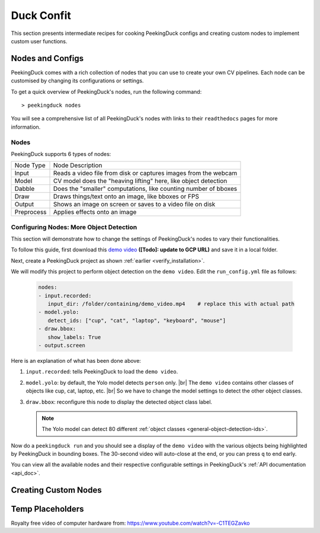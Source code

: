 ***********
Duck Confit
***********

.. |br| raw:: html

   <br />


This section presents intermediate recipes for cooking PeekingDuck configs and
creating custom nodes to implement custom user functions.


Nodes and Configs
=================

PeekingDuck comes with a rich collection of nodes that you can use to create
your own CV pipelines. Each node can be customised by changing its
configurations or settings.

To get a quick overview of PeekingDuck's nodes, run the following command::

   > peekingduck nodes

.. image:: https://raw.githubusercontent.com/aimakerspace/PeekingDuck/dev/images/tutorials/ss_pkd_nodes.png
   :width: 1575
   :height: 360
   :alt: PeekingDuck screenshot : nodes output

You will see a comprehensive list of all PeekingDuck's nodes with links to their
``readthedocs`` pages for more information.


Nodes
-----

PeekingDuck supports 6 types of nodes:

+------------+-----------------------------------------------------------------+
| Node Type  | Node Description                                                |
+------------+-----------------------------------------------------------------+
| Input      | Reads a video file from disk or captures images from the webcam |
+------------+-----------------------------------------------------------------+
| Model      | CV model does the "heaving lifting" here, like object detection |
+------------+-----------------------------------------------------------------+
| Dabble     | Does the "smaller" computations, like counting number of bboxes |
+------------+-----------------------------------------------------------------+
| Draw       | Draws things/text onto an image, like bboxes or FPS             |
+------------+-----------------------------------------------------------------+
| Output     | Shows an image on screen or saves to a video file on disk       |
+------------+-----------------------------------------------------------------+
| Preprocess | Applies effects onto an image                                   |
+------------+-----------------------------------------------------------------+


.. _configure_nodes:

Configuring Nodes: More Object Detection
----------------------------------------

This section will demonstrate how to change the settings of PeekingDuck's nodes 
to vary their functionalities.

To follow this guide, first download this `demo video
<http://orchard.dnsalias.com:8100/computers_800.mp4>`_
**([Todo]: update to GCP URL)** and save it in a local folder.

Next, create a PeekingDuck project as shown :ref:`earlier <verify_installation>`.

We will modify this project to perform object detection on the ``demo video``.
Edit the ``run_config.yml`` file as follows:

   .. code-block:: yaml

      nodes:
      - input.recorded:
         input_dir: /folder/containing/demo_video.mp4    # replace this with actual path
      - model.yolo:
         detect_ids: ["cup", "cat", "laptop", "keyboard", "mouse"]
      - draw.bbox:
         show_labels: True
      - output.screen

Here is an explanation of what has been done above:

#. ``input.recorded``: tells PeekingDuck to load the ``demo video``.

#. ``model.yolo``: by default, the Yolo model detects ``person`` only. |br|
   The ``demo video`` contains other classes of objects like cup, cat, laptop,
   etc. |br|
   So we have to change the model settings to detect the other object classes.
#. ``draw.bbox``: reconfigure this node to display the detected object class label.

   .. note::
      The Yolo model can detect 80 different :ref:`object classes
      <general-object-detection-ids>`.

Now do a ``peekingduck run`` and you should see a display of the ``demo video`` 
with the various objects being highlighted by PeekingDuck in bounding boxes. 
The 30-second video will auto-close at the end, or you can press ``q`` to end early.

You can view all the available nodes and their respective configurable settings in 
PeekingDuck's :ref:`API documentation <api_doc>`.


.. _create_custom_nodes:

Creating Custom Nodes
=====================






Temp Placeholders
=================

Royalty free video of computer hardware from:
https://www.youtube.com/watch?v=-C1TEGZavko




